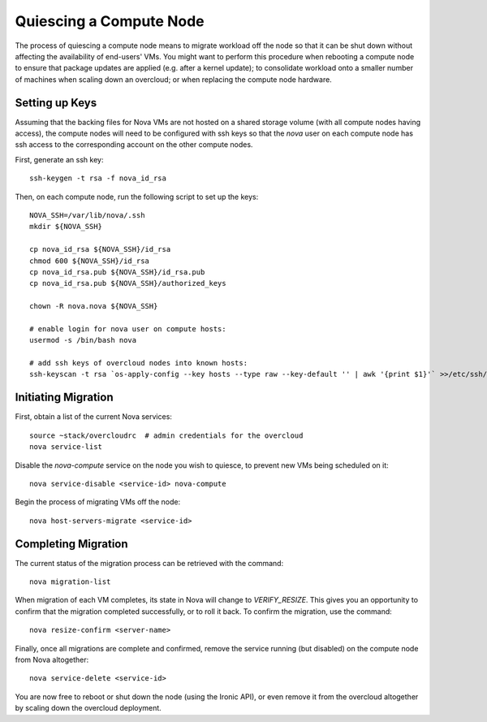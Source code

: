 Quiescing a Compute Node
========================

The process of quiescing a compute node means to migrate workload off the node
so that it can be shut down without affecting the availability of end-users'
VMs. You might want to perform this procedure when rebooting a compute node to
ensure that package updates are applied (e.g. after a kernel update); to
consolidate workload onto a smaller number of machines when scaling down an
overcloud; or when replacing the compute node hardware.

Setting up Keys
---------------

Assuming that the backing files for Nova VMs are not hosted on a shared storage
volume (with all compute nodes having access), the compute nodes will need to
be configured with ssh keys so that the `nova` user on each compute node has
ssh access to the corresponding account on the other compute nodes.

First, generate an ssh key::

    ssh-keygen -t rsa -f nova_id_rsa

Then, on each compute node, run the following script to set up the keys::

    NOVA_SSH=/var/lib/nova/.ssh
    mkdir ${NOVA_SSH}

    cp nova_id_rsa ${NOVA_SSH}/id_rsa
    chmod 600 ${NOVA_SSH}/id_rsa
    cp nova_id_rsa.pub ${NOVA_SSH}/id_rsa.pub
    cp nova_id_rsa.pub ${NOVA_SSH}/authorized_keys

    chown -R nova.nova ${NOVA_SSH}

    # enable login for nova user on compute hosts:
    usermod -s /bin/bash nova

    # add ssh keys of overcloud nodes into known hosts:
    ssh-keyscan -t rsa `os-apply-config --key hosts --type raw --key-default '' | awk '{print $1}'` >>/etc/ssh/ssh_known_hosts


Initiating Migration
--------------------

First, obtain a list of the current Nova services::

    source ~stack/overcloudrc  # admin credentials for the overcloud
    nova service-list

Disable the `nova-compute` service on the node you wish to quiesce, to prevent
new VMs being scheduled on it::

    nova service-disable <service-id> nova-compute

Begin the process of migrating VMs off the node::

    nova host-servers-migrate <service-id>

Completing Migration
--------------------

The current status of the migration process can be retrieved with the command::

    nova migration-list

When migration of each VM completes, its state in Nova will change to
`VERIFY_RESIZE`. This gives you an opportunity to confirm that the migration
completed successfully, or to roll it back. To confirm the migration, use the
command::

    nova resize-confirm <server-name>

Finally, once all migrations are complete and confirmed, remove the service
running (but disabled) on the compute node from Nova altogether::

    nova service-delete <service-id>

You are now free to reboot or shut down the node (using the Ironic API), or
even remove it from the overcloud altogether by scaling down the overcloud
deployment.
